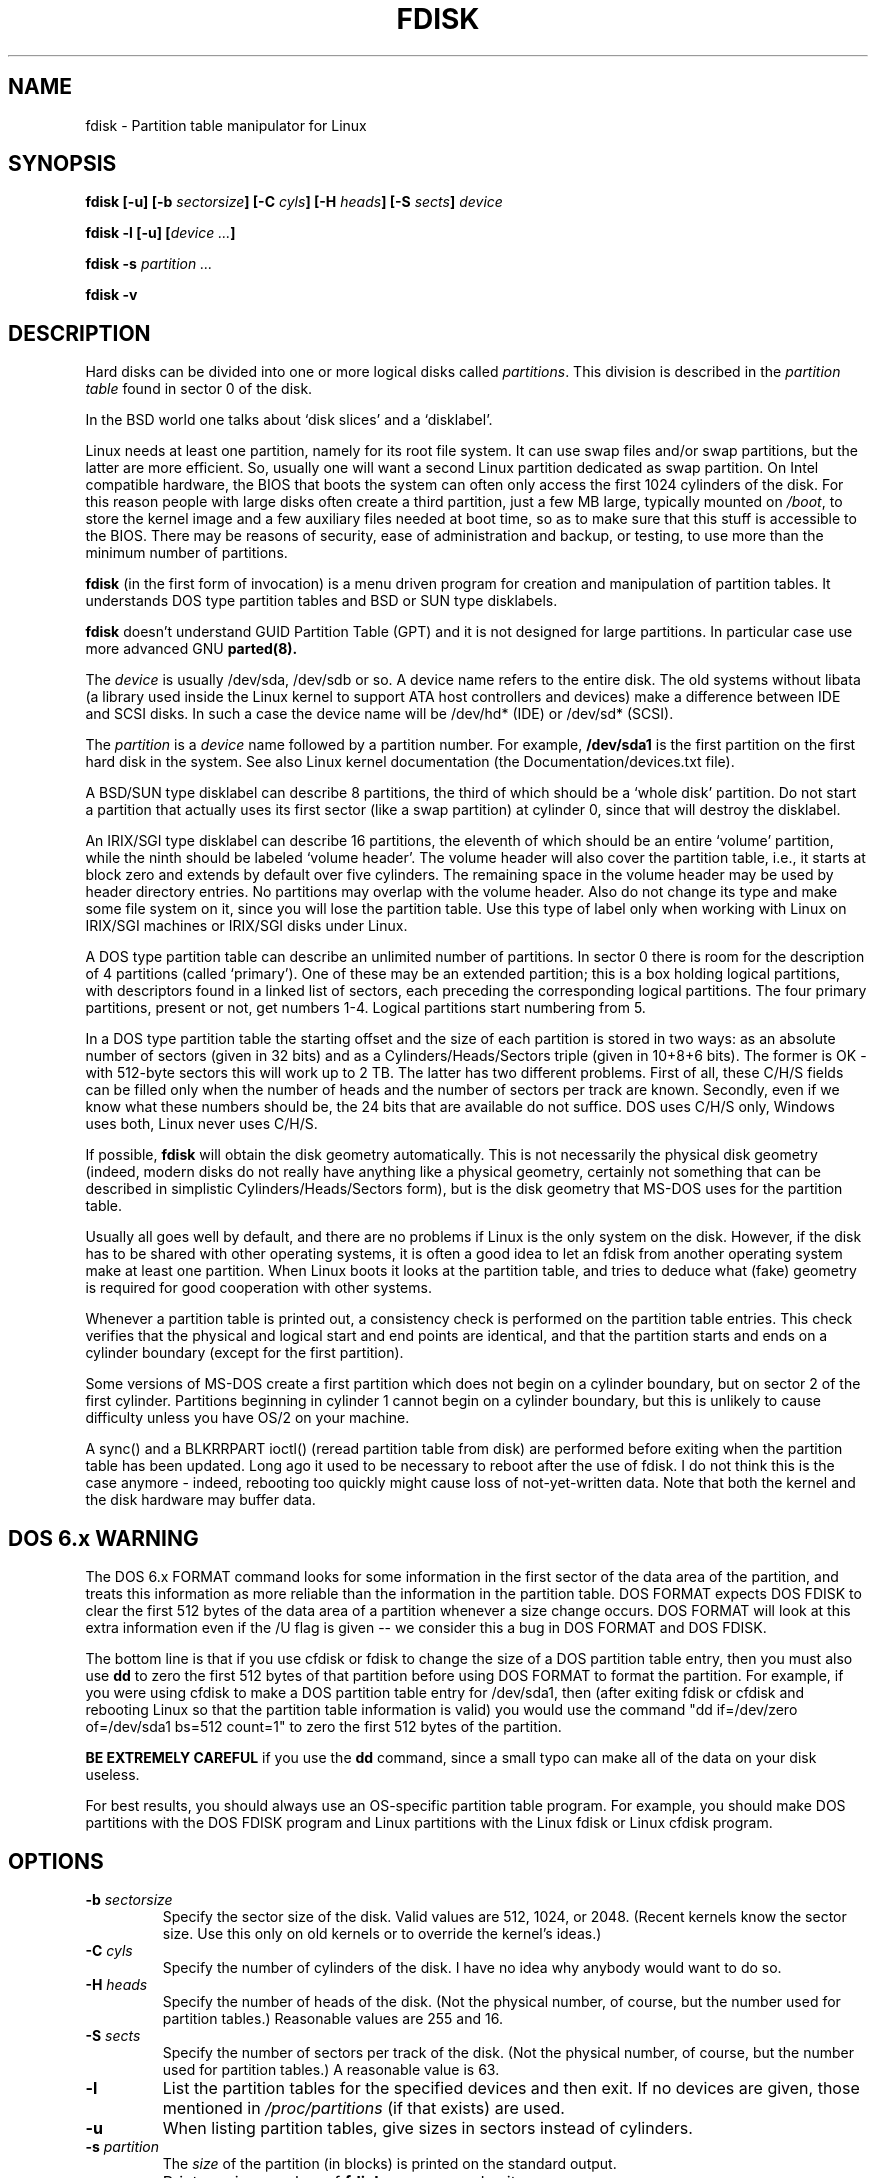 .\" Copyright 1992, 1993 Rickard E. Faith (faith@cs.unc.edu)
.\" Copyright 1998 Andries E. Brouwer (aeb@cwi.nl)
.\" May be distributed under the GNU General Public License
.TH FDISK 8 "11 June 1998" "Linux 2.0" "Linux Programmer's Manual"
.SH NAME
fdisk \- Partition table manipulator for Linux
.SH SYNOPSIS
.BI "fdisk [\-u] [\-b " sectorsize ]
.BI "[\-C " cyls "] [\-H " heads "] [\-S " sects "] " device
.sp
.BI "fdisk \-l [\-u] [" "device ..." ]
.sp
.BI "fdisk \-s " "partition ..."
.sp
.BI "fdisk \-v
.SH DESCRIPTION
Hard disks can be divided into one or more logical disks called
.IR partitions .
This division is described in the
.I "partition table"
found in sector 0 of the disk.

In the BSD world one talks about `disk slices' and a `disklabel'.

Linux needs at least one partition, namely for its root file system.
It can use swap files and/or swap partitions, but the latter are more
efficient. So, usually one will want a second Linux partition
dedicated as swap partition.
On Intel compatible hardware, the BIOS that boots the system
can often only access the first 1024 cylinders of the disk.
For this reason people with large disks often create a third partition,
just a few MB large, typically mounted on
.IR /boot ,
to store the kernel image and a few auxiliary files needed at boot time,
so as to make sure that this stuff is accessible to the BIOS.
There may be reasons of security, ease of administration and backup,
or testing, to use more than the minimum number of partitions.

.B fdisk
(in the first form of invocation)
is a menu driven program for creation and manipulation of
partition tables.
It understands DOS type partition tables and BSD or SUN type disklabels.

.B fdisk
doesn't understand GUID Partition Table (GPT) and
it is not designed for large partitions. In particular case use more advanced GNU
.B parted(8).

The
.I device
is usually /dev/sda, /dev/sdb or so. A device name refers to the entire disk.
The old systems without libata (a library used inside the Linux kernel to
support ATA host controllers and devices) make a difference between IDE and
SCSI disks. In such a case the device name will be /dev/hd* (IDE) or /dev/sd*
(SCSI).

The
.I partition
is a
.I device
name followed by a partition number.  For example,
.B /dev/sda1
is the first partition on the first hard disk in the system.
See also Linux kernel documentation (the Documentation/devices.txt file).

A BSD/SUN type disklabel can describe 8 partitions,
the third of which should be a `whole disk' partition.
Do not start a partition that actually uses its first sector
(like a swap partition) at cylinder 0, since that will
destroy the disklabel.

An IRIX/SGI type disklabel can describe 16 partitions,
the eleventh of which should be an entire `volume' partition,
while the ninth should be labeled `volume header'.
The volume header will also cover the partition table, i.e.,
it starts at block zero and extends by default over five cylinders.
The remaining space in the volume header may be used by header
directory entries.  No partitions may overlap with the volume header.
Also do not change its type and make some file system on it, since
you will lose the partition table.  Use this type of label only when
working with Linux on IRIX/SGI machines or IRIX/SGI disks under Linux.

A DOS type partition table can describe an unlimited number
of partitions. In sector 0 there is room for the description
of 4 partitions (called `primary'). One of these may be an
extended partition; this is a box holding logical partitions,
with descriptors found in a linked list of sectors, each
preceding the corresponding logical partitions.
The four primary partitions, present or not, get numbers 1-4.
Logical partitions start numbering from 5.

In a DOS type partition table the starting offset and the size
of each partition is stored in two ways: as an absolute number
of sectors (given in 32 bits) and as a Cylinders/Heads/Sectors
triple (given in 10+8+6 bits). The former is OK - with 512-byte
sectors this will work up to 2 TB. The latter has two different
problems. First of all, these C/H/S fields can be filled only
when the number of heads and the number of sectors per track
are known. Secondly, even if we know what these numbers should be,
the 24 bits that are available do not suffice.
DOS uses C/H/S only, Windows uses both, Linux never uses C/H/S.

If possible,
.B fdisk
will obtain the disk geometry automatically.  This is not
necessarily the physical disk geometry (indeed, modern disks do not
really have anything like a physical geometry, certainly not something
that can be described in simplistic Cylinders/Heads/Sectors form),
but is the disk geometry that MS-DOS uses for the partition table.

Usually all goes well by default, and there are no problems if
Linux is the only system on the disk. However, if the disk has
to be shared with other operating systems, it is often a good idea
to let an fdisk from another operating system make at least one
partition. When Linux boots it looks at the partition table, and
tries to deduce what (fake) geometry is required for good
cooperation with other systems.

Whenever a partition table is printed out, a consistency check is performed
on the partition table entries.  This check verifies that the physical and
logical start and end points are identical, and that the partition starts
and ends on a cylinder boundary (except for the first partition).

Some versions of MS-DOS create a first partition which does not begin
on a cylinder boundary, but on sector 2 of the first cylinder.
Partitions beginning in cylinder 1 cannot begin on a cylinder boundary, but
this is unlikely to cause difficulty unless you have OS/2 on your machine.

A sync() and a BLKRRPART ioctl() (reread partition table from disk)
are performed before exiting when the partition table has been updated.
Long ago it used to be necessary to reboot after the use of fdisk.
I do not think this is the case anymore - indeed, rebooting too quickly
might cause loss of not-yet-written data. Note that both the kernel
and the disk hardware may buffer data.

.SH "DOS 6.x WARNING"

The DOS 6.x FORMAT command looks for some information in the first
sector of the data area of the partition, and treats this information
as more reliable than the information in the partition table.  DOS
FORMAT expects DOS FDISK to clear the first 512 bytes of the data area
of a partition whenever a size change occurs.  DOS FORMAT will look at
this extra information even if the /U flag is given -- we consider
this a bug in DOS FORMAT and DOS FDISK.

The bottom line is that if you use cfdisk or fdisk to change the size of a
DOS partition table entry, then you must also use
.B dd
to zero the first 512 bytes of that partition before using DOS FORMAT to
format the partition.  For example, if you were using cfdisk to make a DOS
partition table entry for /dev/sda1, then (after exiting fdisk or cfdisk
and rebooting Linux so that the partition table information is valid) you
would use the command "dd if=/dev/zero of=/dev/sda1 bs=512 count=1" to zero
the first 512 bytes of the partition.

.B BE EXTREMELY CAREFUL
if you use the
.B dd
command, since a small typo can make all of the data on your disk useless.

For best results, you should always use an OS-specific partition table
program.  For example, you should make DOS partitions with the DOS FDISK
program and Linux partitions with the Linux fdisk or Linux cfdisk program.

.SH OPTIONS
.TP
.BI "\-b " sectorsize
Specify the sector size of the disk. Valid values are 512, 1024, or 2048.
(Recent kernels know the sector size. Use this only on old kernels or
to override the kernel's ideas.)
.TP
.BI "\-C " cyls
Specify the number of cylinders of the disk.
I have no idea why anybody would want to do so.
.TP
.BI "\-H " heads
Specify the number of heads of the disk. (Not the physical number,
of course, but the number used for partition tables.)
Reasonable values are 255 and 16.
.TP
.BI "\-S " sects
Specify the number of sectors per track of the disk.
(Not the physical number, of course, but the number used for
partition tables.)
A reasonable value is 63.
.TP
.B \-l
List the partition tables for the specified devices and then exit.
If no devices are given, those mentioned in
.I /proc/partitions
(if that exists) are used.
.TP
.B \-u
When listing partition tables, give sizes in sectors instead
of cylinders.
.TP
.BI "\-s " partition
The
.I size
of the partition (in blocks) is printed on the standard output.
.TP
.B \-v
Print version number of
.B fdisk
program and exit.
.SH BUGS
There are several *fdisk programs around.
Each has its problems and strengths.
Try them in the order
.BR cfdisk ,
.BR fdisk ,
.BR sfdisk .
(Indeed,
.B cfdisk
is a beautiful program that has strict requirements on
the partition tables it accepts, and produces high quality partition
tables. Use it if you can.
.B fdisk
is a buggy program that does fuzzy things - usually it happens to
produce reasonable results. Its single advantage is that it has
some support for BSD disk labels and other non-DOS partition tables.
Avoid it if you can.
.B sfdisk
is for hackers only - the user interface is terrible, but it is
more correct than fdisk and more powerful than both fdisk and cfdisk.
Moreover, it can be used noninteractively.)
.PP
These days there also is
.BR parted .
The cfdisk interface is nicer, but parted does much more: it not only
resizes partitions, but also the filesystems that live in them.
.PP
The IRIX/SGI type disklabel is currently not supported by the kernel.
Moreover, IRIX/SGI header directories are not fully supported yet.
.PP
The option `dump partition table to file' is missing.
.\" .SH AUTHORS
.\" A. V. Le Blanc (LeBlanc@mcc.ac.uk)
.\" Bernhard Fastenrath (fasten@informatik.uni-bonn.de)
.\" Jakub Jelinek (jj@sunsite.mff.cuni.cz)
.\" Andreas Neuper (ANeuper@GUUG.de)
.\" and many others.
.SH "SEE ALSO"
.BR cfdisk (8),
.BR sfdisk (8),
.BR mkfs (8),
.BR parted (8),
.BR partprobe (8),
.BR kpartx (8)
.SH AVAILABILITY
The fdisk command is part of the util-linux-ng package and is available from
ftp://ftp.kernel.org/pub/linux/utils/util-linux-ng/.
